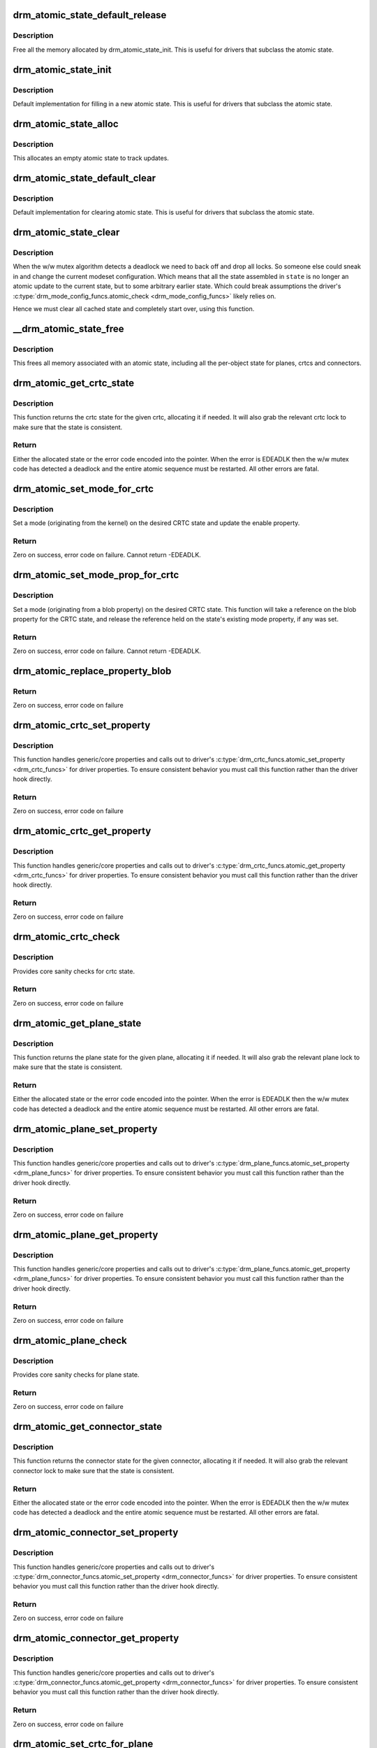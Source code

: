 .. -*- coding: utf-8; mode: rst -*-
.. src-file: drivers/gpu/drm/drm_atomic.c

.. _`drm_atomic_state_default_release`:

drm_atomic_state_default_release
================================

.. c:function:: void drm_atomic_state_default_release(struct drm_atomic_state *state)

    release memory initialized by drm_atomic_state_init

    :param struct drm_atomic_state \*state:
        atomic state

.. _`drm_atomic_state_default_release.description`:

Description
-----------

Free all the memory allocated by drm_atomic_state_init.
This is useful for drivers that subclass the atomic state.

.. _`drm_atomic_state_init`:

drm_atomic_state_init
=====================

.. c:function:: int drm_atomic_state_init(struct drm_device *dev, struct drm_atomic_state *state)

    init new atomic state

    :param struct drm_device \*dev:
        DRM device

    :param struct drm_atomic_state \*state:
        atomic state

.. _`drm_atomic_state_init.description`:

Description
-----------

Default implementation for filling in a new atomic state.
This is useful for drivers that subclass the atomic state.

.. _`drm_atomic_state_alloc`:

drm_atomic_state_alloc
======================

.. c:function:: struct drm_atomic_state *drm_atomic_state_alloc(struct drm_device *dev)

    allocate atomic state

    :param struct drm_device \*dev:
        DRM device

.. _`drm_atomic_state_alloc.description`:

Description
-----------

This allocates an empty atomic state to track updates.

.. _`drm_atomic_state_default_clear`:

drm_atomic_state_default_clear
==============================

.. c:function:: void drm_atomic_state_default_clear(struct drm_atomic_state *state)

    clear base atomic state

    :param struct drm_atomic_state \*state:
        atomic state

.. _`drm_atomic_state_default_clear.description`:

Description
-----------

Default implementation for clearing atomic state.
This is useful for drivers that subclass the atomic state.

.. _`drm_atomic_state_clear`:

drm_atomic_state_clear
======================

.. c:function:: void drm_atomic_state_clear(struct drm_atomic_state *state)

    clear state object

    :param struct drm_atomic_state \*state:
        atomic state

.. _`drm_atomic_state_clear.description`:

Description
-----------

When the w/w mutex algorithm detects a deadlock we need to back off and drop
all locks. So someone else could sneak in and change the current modeset
configuration. Which means that all the state assembled in \ ``state``\  is no
longer an atomic update to the current state, but to some arbitrary earlier
state. Which could break assumptions the driver's
\ :c:type:`drm_mode_config_funcs.atomic_check <drm_mode_config_funcs>`\  likely relies on.

Hence we must clear all cached state and completely start over, using this
function.

.. _`__drm_atomic_state_free`:

__drm_atomic_state_free
=======================

.. c:function:: void __drm_atomic_state_free(struct kref *ref)

    free all memory for an atomic state

    :param struct kref \*ref:
        This atomic state to deallocate

.. _`__drm_atomic_state_free.description`:

Description
-----------

This frees all memory associated with an atomic state, including all the
per-object state for planes, crtcs and connectors.

.. _`drm_atomic_get_crtc_state`:

drm_atomic_get_crtc_state
=========================

.. c:function:: struct drm_crtc_state *drm_atomic_get_crtc_state(struct drm_atomic_state *state, struct drm_crtc *crtc)

    get crtc state

    :param struct drm_atomic_state \*state:
        global atomic state object

    :param struct drm_crtc \*crtc:
        crtc to get state object for

.. _`drm_atomic_get_crtc_state.description`:

Description
-----------

This function returns the crtc state for the given crtc, allocating it if
needed. It will also grab the relevant crtc lock to make sure that the state
is consistent.

.. _`drm_atomic_get_crtc_state.return`:

Return
------


Either the allocated state or the error code encoded into the pointer. When
the error is EDEADLK then the w/w mutex code has detected a deadlock and the
entire atomic sequence must be restarted. All other errors are fatal.

.. _`drm_atomic_set_mode_for_crtc`:

drm_atomic_set_mode_for_crtc
============================

.. c:function:: int drm_atomic_set_mode_for_crtc(struct drm_crtc_state *state, struct drm_display_mode *mode)

    set mode for CRTC

    :param struct drm_crtc_state \*state:
        the CRTC whose incoming state to update

    :param struct drm_display_mode \*mode:
        kernel-internal mode to use for the CRTC, or NULL to disable

.. _`drm_atomic_set_mode_for_crtc.description`:

Description
-----------

Set a mode (originating from the kernel) on the desired CRTC state and update
the enable property.

.. _`drm_atomic_set_mode_for_crtc.return`:

Return
------

Zero on success, error code on failure. Cannot return -EDEADLK.

.. _`drm_atomic_set_mode_prop_for_crtc`:

drm_atomic_set_mode_prop_for_crtc
=================================

.. c:function:: int drm_atomic_set_mode_prop_for_crtc(struct drm_crtc_state *state, struct drm_property_blob *blob)

    set mode for CRTC

    :param struct drm_crtc_state \*state:
        the CRTC whose incoming state to update

    :param struct drm_property_blob \*blob:
        pointer to blob property to use for mode

.. _`drm_atomic_set_mode_prop_for_crtc.description`:

Description
-----------

Set a mode (originating from a blob property) on the desired CRTC state.
This function will take a reference on the blob property for the CRTC state,
and release the reference held on the state's existing mode property, if any
was set.

.. _`drm_atomic_set_mode_prop_for_crtc.return`:

Return
------

Zero on success, error code on failure. Cannot return -EDEADLK.

.. _`drm_atomic_replace_property_blob`:

drm_atomic_replace_property_blob
================================

.. c:function:: void drm_atomic_replace_property_blob(struct drm_property_blob **blob, struct drm_property_blob *new_blob, bool *replaced)

    replace a blob property

    :param struct drm_property_blob \*\*blob:
        a pointer to the member blob to be replaced

    :param struct drm_property_blob \*new_blob:
        the new blob to replace with

    :param bool \*replaced:
        whether the blob has been replaced

.. _`drm_atomic_replace_property_blob.return`:

Return
------

Zero on success, error code on failure

.. _`drm_atomic_crtc_set_property`:

drm_atomic_crtc_set_property
============================

.. c:function:: int drm_atomic_crtc_set_property(struct drm_crtc *crtc, struct drm_crtc_state *state, struct drm_property *property, uint64_t val)

    set property on CRTC

    :param struct drm_crtc \*crtc:
        the drm CRTC to set a property on

    :param struct drm_crtc_state \*state:
        the state object to update with the new property value

    :param struct drm_property \*property:
        the property to set

    :param uint64_t val:
        the new property value

.. _`drm_atomic_crtc_set_property.description`:

Description
-----------

This function handles generic/core properties and calls out to driver's
\ :c:type:`drm_crtc_funcs.atomic_set_property <drm_crtc_funcs>`\  for driver properties. To ensure
consistent behavior you must call this function rather than the driver hook
directly.

.. _`drm_atomic_crtc_set_property.return`:

Return
------

Zero on success, error code on failure

.. _`drm_atomic_crtc_get_property`:

drm_atomic_crtc_get_property
============================

.. c:function:: int drm_atomic_crtc_get_property(struct drm_crtc *crtc, const struct drm_crtc_state *state, struct drm_property *property, uint64_t *val)

    get property value from CRTC state

    :param struct drm_crtc \*crtc:
        the drm CRTC to set a property on

    :param const struct drm_crtc_state \*state:
        the state object to get the property value from

    :param struct drm_property \*property:
        the property to set

    :param uint64_t \*val:
        return location for the property value

.. _`drm_atomic_crtc_get_property.description`:

Description
-----------

This function handles generic/core properties and calls out to driver's
\ :c:type:`drm_crtc_funcs.atomic_get_property <drm_crtc_funcs>`\  for driver properties. To ensure
consistent behavior you must call this function rather than the driver hook
directly.

.. _`drm_atomic_crtc_get_property.return`:

Return
------

Zero on success, error code on failure

.. _`drm_atomic_crtc_check`:

drm_atomic_crtc_check
=====================

.. c:function:: int drm_atomic_crtc_check(struct drm_crtc *crtc, struct drm_crtc_state *state)

    check crtc state

    :param struct drm_crtc \*crtc:
        crtc to check

    :param struct drm_crtc_state \*state:
        crtc state to check

.. _`drm_atomic_crtc_check.description`:

Description
-----------

Provides core sanity checks for crtc state.

.. _`drm_atomic_crtc_check.return`:

Return
------

Zero on success, error code on failure

.. _`drm_atomic_get_plane_state`:

drm_atomic_get_plane_state
==========================

.. c:function:: struct drm_plane_state *drm_atomic_get_plane_state(struct drm_atomic_state *state, struct drm_plane *plane)

    get plane state

    :param struct drm_atomic_state \*state:
        global atomic state object

    :param struct drm_plane \*plane:
        plane to get state object for

.. _`drm_atomic_get_plane_state.description`:

Description
-----------

This function returns the plane state for the given plane, allocating it if
needed. It will also grab the relevant plane lock to make sure that the state
is consistent.

.. _`drm_atomic_get_plane_state.return`:

Return
------


Either the allocated state or the error code encoded into the pointer. When
the error is EDEADLK then the w/w mutex code has detected a deadlock and the
entire atomic sequence must be restarted. All other errors are fatal.

.. _`drm_atomic_plane_set_property`:

drm_atomic_plane_set_property
=============================

.. c:function:: int drm_atomic_plane_set_property(struct drm_plane *plane, struct drm_plane_state *state, struct drm_property *property, uint64_t val)

    set property on plane

    :param struct drm_plane \*plane:
        the drm plane to set a property on

    :param struct drm_plane_state \*state:
        the state object to update with the new property value

    :param struct drm_property \*property:
        the property to set

    :param uint64_t val:
        the new property value

.. _`drm_atomic_plane_set_property.description`:

Description
-----------

This function handles generic/core properties and calls out to driver's
\ :c:type:`drm_plane_funcs.atomic_set_property <drm_plane_funcs>`\  for driver properties.  To ensure
consistent behavior you must call this function rather than the driver hook
directly.

.. _`drm_atomic_plane_set_property.return`:

Return
------

Zero on success, error code on failure

.. _`drm_atomic_plane_get_property`:

drm_atomic_plane_get_property
=============================

.. c:function:: int drm_atomic_plane_get_property(struct drm_plane *plane, const struct drm_plane_state *state, struct drm_property *property, uint64_t *val)

    get property value from plane state

    :param struct drm_plane \*plane:
        the drm plane to set a property on

    :param const struct drm_plane_state \*state:
        the state object to get the property value from

    :param struct drm_property \*property:
        the property to set

    :param uint64_t \*val:
        return location for the property value

.. _`drm_atomic_plane_get_property.description`:

Description
-----------

This function handles generic/core properties and calls out to driver's
\ :c:type:`drm_plane_funcs.atomic_get_property <drm_plane_funcs>`\  for driver properties.  To ensure
consistent behavior you must call this function rather than the driver hook
directly.

.. _`drm_atomic_plane_get_property.return`:

Return
------

Zero on success, error code on failure

.. _`drm_atomic_plane_check`:

drm_atomic_plane_check
======================

.. c:function:: int drm_atomic_plane_check(struct drm_plane *plane, struct drm_plane_state *state)

    check plane state

    :param struct drm_plane \*plane:
        plane to check

    :param struct drm_plane_state \*state:
        plane state to check

.. _`drm_atomic_plane_check.description`:

Description
-----------

Provides core sanity checks for plane state.

.. _`drm_atomic_plane_check.return`:

Return
------

Zero on success, error code on failure

.. _`drm_atomic_get_connector_state`:

drm_atomic_get_connector_state
==============================

.. c:function:: struct drm_connector_state *drm_atomic_get_connector_state(struct drm_atomic_state *state, struct drm_connector *connector)

    get connector state

    :param struct drm_atomic_state \*state:
        global atomic state object

    :param struct drm_connector \*connector:
        connector to get state object for

.. _`drm_atomic_get_connector_state.description`:

Description
-----------

This function returns the connector state for the given connector,
allocating it if needed. It will also grab the relevant connector lock to
make sure that the state is consistent.

.. _`drm_atomic_get_connector_state.return`:

Return
------


Either the allocated state or the error code encoded into the pointer. When
the error is EDEADLK then the w/w mutex code has detected a deadlock and the
entire atomic sequence must be restarted. All other errors are fatal.

.. _`drm_atomic_connector_set_property`:

drm_atomic_connector_set_property
=================================

.. c:function:: int drm_atomic_connector_set_property(struct drm_connector *connector, struct drm_connector_state *state, struct drm_property *property, uint64_t val)

    set property on connector.

    :param struct drm_connector \*connector:
        the drm connector to set a property on

    :param struct drm_connector_state \*state:
        the state object to update with the new property value

    :param struct drm_property \*property:
        the property to set

    :param uint64_t val:
        the new property value

.. _`drm_atomic_connector_set_property.description`:

Description
-----------

This function handles generic/core properties and calls out to driver's
\ :c:type:`drm_connector_funcs.atomic_set_property <drm_connector_funcs>`\  for driver properties.  To ensure
consistent behavior you must call this function rather than the driver hook
directly.

.. _`drm_atomic_connector_set_property.return`:

Return
------

Zero on success, error code on failure

.. _`drm_atomic_connector_get_property`:

drm_atomic_connector_get_property
=================================

.. c:function:: int drm_atomic_connector_get_property(struct drm_connector *connector, const struct drm_connector_state *state, struct drm_property *property, uint64_t *val)

    get property value from connector state

    :param struct drm_connector \*connector:
        the drm connector to set a property on

    :param const struct drm_connector_state \*state:
        the state object to get the property value from

    :param struct drm_property \*property:
        the property to set

    :param uint64_t \*val:
        return location for the property value

.. _`drm_atomic_connector_get_property.description`:

Description
-----------

This function handles generic/core properties and calls out to driver's
\ :c:type:`drm_connector_funcs.atomic_get_property <drm_connector_funcs>`\  for driver properties.  To ensure
consistent behavior you must call this function rather than the driver hook
directly.

.. _`drm_atomic_connector_get_property.return`:

Return
------

Zero on success, error code on failure

.. _`drm_atomic_set_crtc_for_plane`:

drm_atomic_set_crtc_for_plane
=============================

.. c:function:: int drm_atomic_set_crtc_for_plane(struct drm_plane_state *plane_state, struct drm_crtc *crtc)

    set crtc for plane

    :param struct drm_plane_state \*plane_state:
        the plane whose incoming state to update

    :param struct drm_crtc \*crtc:
        crtc to use for the plane

.. _`drm_atomic_set_crtc_for_plane.description`:

Description
-----------

Changing the assigned crtc for a plane requires us to grab the lock and state
for the new crtc, as needed. This function takes care of all these details
besides updating the pointer in the state object itself.

.. _`drm_atomic_set_crtc_for_plane.return`:

Return
------

0 on success or can fail with -EDEADLK or -ENOMEM. When the error is EDEADLK
then the w/w mutex code has detected a deadlock and the entire atomic
sequence must be restarted. All other errors are fatal.

.. _`drm_atomic_set_fb_for_plane`:

drm_atomic_set_fb_for_plane
===========================

.. c:function:: void drm_atomic_set_fb_for_plane(struct drm_plane_state *plane_state, struct drm_framebuffer *fb)

    set framebuffer for plane

    :param struct drm_plane_state \*plane_state:
        atomic state object for the plane

    :param struct drm_framebuffer \*fb:
        fb to use for the plane

.. _`drm_atomic_set_fb_for_plane.description`:

Description
-----------

Changing the assigned framebuffer for a plane requires us to grab a reference
to the new fb and drop the reference to the old fb, if there is one. This
function takes care of all these details besides updating the pointer in the
state object itself.

.. _`drm_atomic_set_fence_for_plane`:

drm_atomic_set_fence_for_plane
==============================

.. c:function:: void drm_atomic_set_fence_for_plane(struct drm_plane_state *plane_state, struct dma_fence *fence)

    set fence for plane

    :param struct drm_plane_state \*plane_state:
        atomic state object for the plane

    :param struct dma_fence \*fence:
        dma_fence to use for the plane

.. _`drm_atomic_set_fence_for_plane.description`:

Description
-----------

Helper to setup the plane_state fence in case it is not set yet.
By using this drivers doesn't need to worry if the user choose
implicit or explicit fencing.

This function will not set the fence to the state if it was set
via explicit fencing interfaces on the atomic ioctl. In that case it will
drop the reference to the fence as we are not storing it anywhere.
Otherwise, if \ :c:type:`drm_plane_state.fence <drm_plane_state>`\  is not set this function we just set it
with the received implicit fence. In both cases this function consumes a
reference for \ ``fence``\ .

.. _`drm_atomic_set_crtc_for_connector`:

drm_atomic_set_crtc_for_connector
=================================

.. c:function:: int drm_atomic_set_crtc_for_connector(struct drm_connector_state *conn_state, struct drm_crtc *crtc)

    set crtc for connector

    :param struct drm_connector_state \*conn_state:
        atomic state object for the connector

    :param struct drm_crtc \*crtc:
        crtc to use for the connector

.. _`drm_atomic_set_crtc_for_connector.description`:

Description
-----------

Changing the assigned crtc for a connector requires us to grab the lock and
state for the new crtc, as needed. This function takes care of all these
details besides updating the pointer in the state object itself.

.. _`drm_atomic_set_crtc_for_connector.return`:

Return
------

0 on success or can fail with -EDEADLK or -ENOMEM. When the error is EDEADLK
then the w/w mutex code has detected a deadlock and the entire atomic
sequence must be restarted. All other errors are fatal.

.. _`drm_atomic_add_affected_connectors`:

drm_atomic_add_affected_connectors
==================================

.. c:function:: int drm_atomic_add_affected_connectors(struct drm_atomic_state *state, struct drm_crtc *crtc)

    add connectors for crtc

    :param struct drm_atomic_state \*state:
        atomic state

    :param struct drm_crtc \*crtc:
        DRM crtc

.. _`drm_atomic_add_affected_connectors.description`:

Description
-----------

This function walks the current configuration and adds all connectors
currently using \ ``crtc``\  to the atomic configuration \ ``state``\ . Note that this
function must acquire the connection mutex. This can potentially cause
unneeded seralization if the update is just for the planes on one crtc. Hence
drivers and helpers should only call this when really needed (e.g. when a
full modeset needs to happen due to some change).

.. _`drm_atomic_add_affected_connectors.return`:

Return
------

0 on success or can fail with -EDEADLK or -ENOMEM. When the error is EDEADLK
then the w/w mutex code has detected a deadlock and the entire atomic
sequence must be restarted. All other errors are fatal.

.. _`drm_atomic_add_affected_planes`:

drm_atomic_add_affected_planes
==============================

.. c:function:: int drm_atomic_add_affected_planes(struct drm_atomic_state *state, struct drm_crtc *crtc)

    add planes for crtc

    :param struct drm_atomic_state \*state:
        atomic state

    :param struct drm_crtc \*crtc:
        DRM crtc

.. _`drm_atomic_add_affected_planes.description`:

Description
-----------

This function walks the current configuration and adds all planes
currently used by \ ``crtc``\  to the atomic configuration \ ``state``\ . This is useful
when an atomic commit also needs to check all currently enabled plane on
\ ``crtc``\ , e.g. when changing the mode. It's also useful when re-enabling a CRTC
to avoid special code to force-enable all planes.

Since acquiring a plane state will always also acquire the w/w mutex of the
current CRTC for that plane (if there is any) adding all the plane states for
a CRTC will not reduce parallism of atomic updates.

.. _`drm_atomic_add_affected_planes.return`:

Return
------

0 on success or can fail with -EDEADLK or -ENOMEM. When the error is EDEADLK
then the w/w mutex code has detected a deadlock and the entire atomic
sequence must be restarted. All other errors are fatal.

.. _`drm_atomic_legacy_backoff`:

drm_atomic_legacy_backoff
=========================

.. c:function:: void drm_atomic_legacy_backoff(struct drm_atomic_state *state)

    locking backoff for legacy ioctls

    :param struct drm_atomic_state \*state:
        atomic state

.. _`drm_atomic_legacy_backoff.description`:

Description
-----------

This function should be used by legacy entry points which don't understand
-EDEADLK semantics. For simplicity this one will grab all modeset locks after
the slowpath completed.

.. _`drm_atomic_check_only`:

drm_atomic_check_only
=====================

.. c:function:: int drm_atomic_check_only(struct drm_atomic_state *state)

    check whether a given config would work

    :param struct drm_atomic_state \*state:
        atomic configuration to check

.. _`drm_atomic_check_only.description`:

Description
-----------

Note that this function can return -EDEADLK if the driver needed to acquire
more locks but encountered a deadlock. The caller must then do the usual w/w
backoff dance and restart. All other errors are fatal.

.. _`drm_atomic_check_only.return`:

Return
------

0 on success, negative error code on failure.

.. _`drm_atomic_commit`:

drm_atomic_commit
=================

.. c:function:: int drm_atomic_commit(struct drm_atomic_state *state)

    commit configuration atomically

    :param struct drm_atomic_state \*state:
        atomic configuration to check

.. _`drm_atomic_commit.description`:

Description
-----------

Note that this function can return -EDEADLK if the driver needed to acquire
more locks but encountered a deadlock. The caller must then do the usual w/w
backoff dance and restart. All other errors are fatal.

This function will take its own reference on \ ``state``\ .
Callers should always release their reference with \ :c:func:`drm_atomic_state_put`\ .

.. _`drm_atomic_commit.return`:

Return
------

0 on success, negative error code on failure.

.. _`drm_atomic_nonblocking_commit`:

drm_atomic_nonblocking_commit
=============================

.. c:function:: int drm_atomic_nonblocking_commit(struct drm_atomic_state *state)

    atomic nonblocking commit

    :param struct drm_atomic_state \*state:
        atomic configuration to check

.. _`drm_atomic_nonblocking_commit.description`:

Description
-----------

Note that this function can return -EDEADLK if the driver needed to acquire
more locks but encountered a deadlock. The caller must then do the usual w/w
backoff dance and restart. All other errors are fatal.

This function will take its own reference on \ ``state``\ .
Callers should always release their reference with \ :c:func:`drm_atomic_state_put`\ .

.. _`drm_atomic_nonblocking_commit.return`:

Return
------

0 on success, negative error code on failure.

.. _`drm_state_dump`:

drm_state_dump
==============

.. c:function:: void drm_state_dump(struct drm_device *dev, struct drm_printer *p)

    dump entire device atomic state

    :param struct drm_device \*dev:
        the drm device

    :param struct drm_printer \*p:
        where to print the state to

.. _`drm_state_dump.description`:

Description
-----------

Just for debugging.  Drivers might want an option to dump state
to dmesg in case of error irq's.  (Hint, you probably want to
ratelimit this!)

The caller must \ :c:func:`drm_modeset_lock_all`\ , or if this is called
from error irq handler, it should not be enabled by default.
(Ie. if you are debugging errors you might not care that this
is racey.  But calling this without all modeset locks held is
not inherently safe.)

.. _`drm_atomic_clean_old_fb`:

drm_atomic_clean_old_fb
=======================

.. c:function:: void drm_atomic_clean_old_fb(struct drm_device *dev, unsigned plane_mask, int ret)

    - Unset old_fb pointers and set plane->fb pointers.

    :param struct drm_device \*dev:
        drm device to check.

    :param unsigned plane_mask:
        plane mask for planes that were updated.

    :param int ret:
        return value, can be -EDEADLK for a retry.

.. _`drm_atomic_clean_old_fb.description`:

Description
-----------

Before doing an update \ :c:type:`drm_plane.old_fb <drm_plane>`\  is set to \ :c:type:`drm_plane.fb <drm_plane>`\ , but before
dropping the locks old_fb needs to be set to NULL and plane->fb updated. This
is a common operation for each atomic update, so this call is split off as a
helper.

.. _`explicit-fencing-properties`:

explicit fencing properties
===========================

Explicit fencing allows userspace to control the buffer synchronization
between devices. A Fence or a group of fences are transfered to/from
userspace using Sync File fds and there are two DRM properties for that.
IN_FENCE_FD on each DRM Plane to send fences to the kernel and
OUT_FENCE_PTR on each DRM CRTC to receive fences from the kernel.

As a contrast, with implicit fencing the kernel keeps track of any
ongoing rendering, and automatically ensures that the atomic update waits
for any pending rendering to complete. For shared buffers represented with
a \ :c:type:`struct dma_buf <dma_buf>`\  this is tracked in \ :c:type:`struct reservation_object <reservation_object>`\ .
Implicit syncing is how Linux traditionally worked (e.g. DRI2/3 on X.org),
whereas explicit fencing is what Android wants.

"IN_FENCE_FD”:
     Use this property to pass a fence that DRM should wait on before
     proceeding with the Atomic Commit request and show the framebuffer for
     the plane on the screen. The fence can be either a normal fence or a
     merged one, the sync_file framework will handle both cases and use a
     fence_array if a merged fence is received. Passing -1 here means no
     fences to wait on.

     If the Atomic Commit request has the DRM_MODE_ATOMIC_TEST_ONLY flag
     it will only check if the Sync File is a valid one.

     On the driver side the fence is stored on the \ ``fence``\  parameter of
     \ :c:type:`struct drm_plane_state <drm_plane_state>`\ . Drivers which also support implicit fencing
     should set the implicit fence using \ :c:func:`drm_atomic_set_fence_for_plane`\ ,
     to make sure there's consistent behaviour between drivers in precedence
     of implicit vs. explicit fencing.

"OUT_FENCE_PTR”:
     Use this property to pass a file descriptor pointer to DRM. Once the
     Atomic Commit request call returns OUT_FENCE_PTR will be filled with
     the file descriptor number of a Sync File. This Sync File contains the
     CRTC fence that will be signaled when all framebuffers present on the
     Atomic Commit * request for that given CRTC are scanned out on the
     screen.

     The Atomic Commit request fails if a invalid pointer is passed. If the
     Atomic Commit request fails for any other reason the out fence fd
     returned will be -1. On a Atomic Commit with the
     DRM_MODE_ATOMIC_TEST_ONLY flag the out fence will also be set to -1.

     Note that out-fences don't have a special interface to drivers and are
     internally represented by a \ :c:type:`struct drm_pending_vblank_event <drm_pending_vblank_event>`\  in struct
     \ :c:type:`struct drm_crtc_state <drm_crtc_state>`\ , which is also used by the nonblocking atomic commit
     helpers and for the DRM event handling for existing userspace.

.. This file was automatic generated / don't edit.

